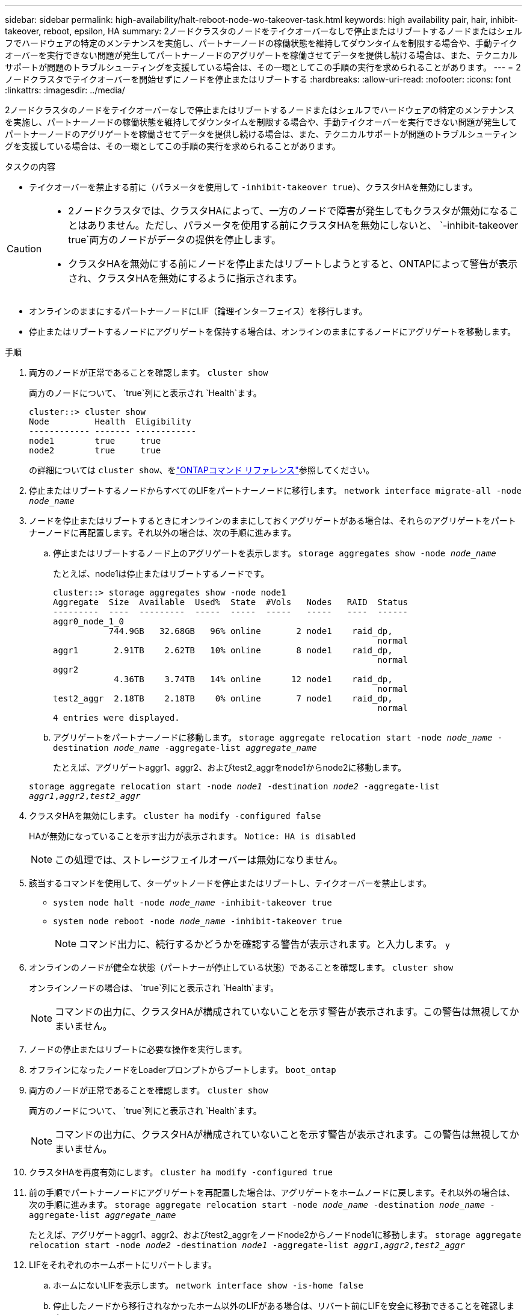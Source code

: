 ---
sidebar: sidebar 
permalink: high-availability/halt-reboot-node-wo-takeover-task.html 
keywords: high availability pair, hair, inhibit-takeover, reboot, epsilon, HA 
summary: 2ノードクラスタのノードをテイクオーバーなしで停止またはリブートするノードまたはシェルフでハードウェアの特定のメンテナンスを実施し、パートナーノードの稼働状態を維持してダウンタイムを制限する場合や、手動テイクオーバーを実行できない問題が発生してパートナーノードのアグリゲートを稼働させてデータを提供し続ける場合は、また、テクニカルサポートが問題のトラブルシューティングを支援している場合は、その一環としてこの手順の実行を求められることがあります。 
---
= 2ノードクラスタでテイクオーバーを開始せずにノードを停止またはリブートする
:hardbreaks:
:allow-uri-read: 
:nofooter: 
:icons: font
:linkattrs: 
:imagesdir: ../media/


[role="lead"]
2ノードクラスタのノードをテイクオーバーなしで停止またはリブートするノードまたはシェルフでハードウェアの特定のメンテナンスを実施し、パートナーノードの稼働状態を維持してダウンタイムを制限する場合や、手動テイクオーバーを実行できない問題が発生してパートナーノードのアグリゲートを稼働させてデータを提供し続ける場合は、また、テクニカルサポートが問題のトラブルシューティングを支援している場合は、その一環としてこの手順の実行を求められることがあります。

.タスクの内容
* テイクオーバーを禁止する前に（パラメータを使用して `-inhibit-takeover true`）、クラスタHAを無効にします。


[CAUTION]
====
* 2ノードクラスタでは、クラスタHAによって、一方のノードで障害が発生してもクラスタが無効になることはありません。ただし、パラメータを使用する前にクラスタHAを無効にしないと、 `-inhibit-takeover true`両方のノードがデータの提供を停止します。
* クラスタHAを無効にする前にノードを停止またはリブートしようとすると、ONTAPによって警告が表示され、クラスタHAを無効にするように指示されます。


====
* オンラインのままにするパートナーノードにLIF（論理インターフェイス）を移行します。
* 停止またはリブートするノードにアグリゲートを保持する場合は、オンラインのままにするノードにアグリゲートを移動します。


.手順
. 両方のノードが正常であることを確認します。
`cluster show`
+
両方のノードについて、 `true`列にと表示され `Health`ます。

+
[listing]
----
cluster::> cluster show
Node         Health  Eligibility
------------ ------- ------------
node1        true     true
node2        true     true
----
+
の詳細については `cluster show`、をlink:https://docs.netapp.com/us-en/ontap-cli/cluster-show.html["ONTAPコマンド リファレンス"^]参照してください。

. 停止またはリブートするノードからすべてのLIFをパートナーノードに移行します。
`network interface migrate-all -node _node_name_`
. ノードを停止またはリブートするときにオンラインのままにしておくアグリゲートがある場合は、それらのアグリゲートをパートナーノードに再配置します。それ以外の場合は、次の手順に進みます。
+
.. 停止またはリブートするノード上のアグリゲートを表示します。
`storage aggregates show -node _node_name_`
+
たとえば、node1は停止またはリブートするノードです。

+
[listing]
----
cluster::> storage aggregates show -node node1
Aggregate  Size  Available  Used%  State  #Vols   Nodes   RAID  Status
---------  ----  ---------  -----  -----  -----   -----   ----  ------
aggr0_node_1_0
           744.9GB   32.68GB   96% online       2 node1    raid_dp,
                                                                normal
aggr1       2.91TB    2.62TB   10% online       8 node1    raid_dp,
                                                                normal
aggr2
            4.36TB    3.74TB   14% online      12 node1    raid_dp,
                                                                normal
test2_aggr  2.18TB    2.18TB    0% online       7 node1    raid_dp,
                                                                normal
4 entries were displayed.
----
.. アグリゲートをパートナーノードに移動します。
`storage aggregate relocation start -node _node_name_ -destination _node_name_ -aggregate-list _aggregate_name_`
+
たとえば、アグリゲートaggr1、aggr2、およびtest2_aggrをnode1からnode2に移動します。

+
`storage aggregate relocation start -node _node1_ -destination _node2_ -aggregate-list _aggr1_,_aggr2_,_test2_aggr_`



. クラスタHAを無効にします。
`cluster ha modify -configured false`
+
HAが無効になっていることを示す出力が表示されます。 `Notice: HA is disabled`

+

NOTE: この処理では、ストレージフェイルオーバーは無効になりません。

. 該当するコマンドを使用して、ターゲットノードを停止またはリブートし、テイクオーバーを禁止します。
+
** `system node halt -node _node_name_ -inhibit-takeover true`
** `system node reboot -node _node_name_ -inhibit-takeover true`
+

NOTE: コマンド出力に、続行するかどうかを確認する警告が表示されます。と入力します。 `y`



. オンラインのノードが健全な状態（パートナーが停止している状態）であることを確認します。
`cluster show`
+
オンラインノードの場合は、 `true`列にと表示され `Health`ます。

+

NOTE: コマンドの出力に、クラスタHAが構成されていないことを示す警告が表示されます。この警告は無視してかまいません。

. ノードの停止またはリブートに必要な操作を実行します。
. オフラインになったノードをLoaderプロンプトからブートします。
`boot_ontap`
. 両方のノードが正常であることを確認します。
`cluster show`
+
両方のノードについて、 `true`列にと表示され `Health`ます。

+

NOTE: コマンドの出力に、クラスタHAが構成されていないことを示す警告が表示されます。この警告は無視してかまいません。

. クラスタHAを再度有効にします。
`cluster ha modify -configured true`
. 前の手順でパートナーノードにアグリゲートを再配置した場合は、アグリゲートをホームノードに戻します。それ以外の場合は、次の手順に進みます。
`storage aggregate relocation start -node _node_name_ -destination _node_name_ -aggregate-list _aggregate_name_`
+
たとえば、アグリゲートaggr1、aggr2、およびtest2_aggrをノードnode2からノードnode1に移動します。
`storage aggregate relocation start -node _node2_ -destination _node1_ -aggregate-list _aggr1_,_aggr2_,_test2_aggr_`

. LIFをそれぞれのホームポートにリバートします。
+
.. ホームにないLIFを表示します。
`network interface show -is-home false`
.. 停止したノードから移行されなかったホーム以外のLIFがある場合は、リバート前にLIFを安全に移動できることを確認します。
.. 安全な場合は、すべてのLIFをホームにリバートします。
`network interface revert *`




.関連情報
* link:https://docs.netapp.com/us-en/ontap-cli/cluster-ha-modify.html["クラスタHA modify"^]


